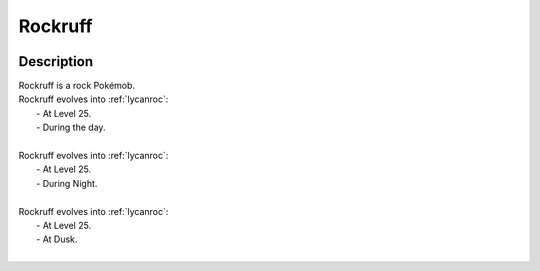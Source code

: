 .. _rockruff:

Rockruff
---------

.. image:: ../../_images/pokemobs/gen_7/entity_icon/textures/rockruff.png
    :width: 400
    :alt: Rockruff
.. image:: ../../_images/pokemobs/gen_7/entity_icon/textures/rockruffs.png
    :width: 400
    :alt: Rockruff


Description
============
| Rockruff is a rock Pokémob.
| Rockruff evolves into :ref:`lycanroc`:
|  -  At Level 25.
|  -  During the day.
| 
| Rockruff evolves into :ref:`lycanroc`:
|  -  At Level 25.
|  -  During Night.
| 
| Rockruff evolves into :ref:`lycanroc`:
|  -  At Level 25.
|  -  At Dusk.
| 